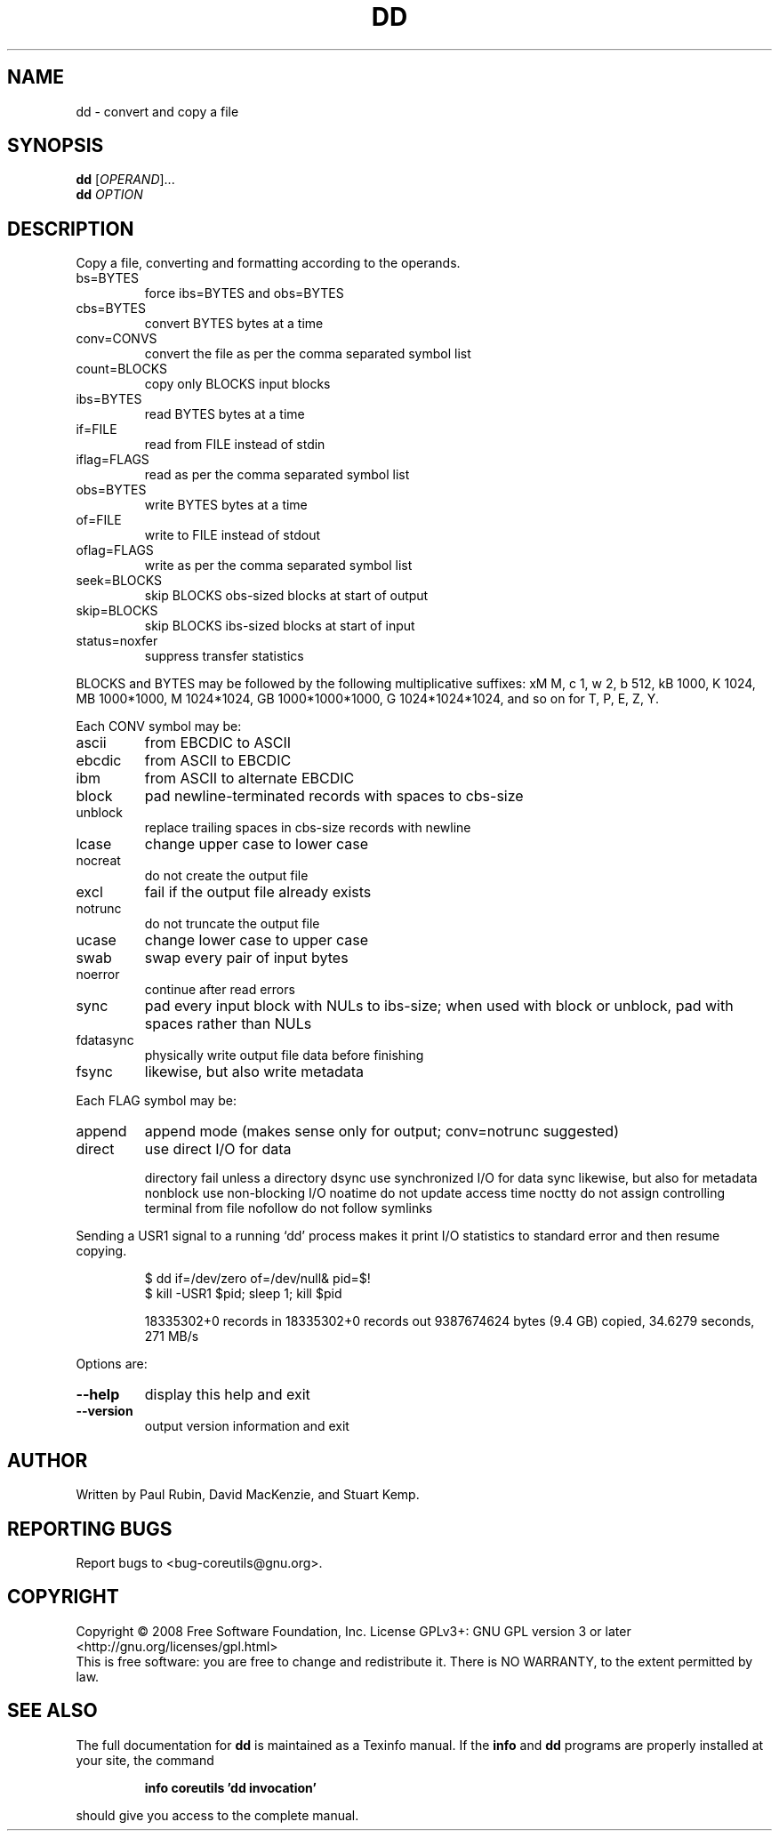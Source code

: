 .\" DO NOT MODIFY THIS FILE!  It was generated by help2man 1.35.
.TH DD "1" "April 2008" "GNU coreutils 6.11" "User Commands"
.SH NAME
dd \- convert and copy a file
.SH SYNOPSIS
.B dd
[\fIOPERAND\fR]...
.br
.B dd
\fIOPTION\fR
.SH DESCRIPTION
.\" Add any additional description here
.PP
Copy a file, converting and formatting according to the operands.
.TP
bs=BYTES
force ibs=BYTES and obs=BYTES
.TP
cbs=BYTES
convert BYTES bytes at a time
.TP
conv=CONVS
convert the file as per the comma separated symbol list
.TP
count=BLOCKS
copy only BLOCKS input blocks
.TP
ibs=BYTES
read BYTES bytes at a time
.TP
if=FILE
read from FILE instead of stdin
.TP
iflag=FLAGS
read as per the comma separated symbol list
.TP
obs=BYTES
write BYTES bytes at a time
.TP
of=FILE
write to FILE instead of stdout
.TP
oflag=FLAGS
write as per the comma separated symbol list
.TP
seek=BLOCKS
skip BLOCKS obs\-sized blocks at start of output
.TP
skip=BLOCKS
skip BLOCKS ibs\-sized blocks at start of input
.TP
status=noxfer
suppress transfer statistics
.PP
BLOCKS and BYTES may be followed by the following multiplicative suffixes:
xM M, c 1, w 2, b 512, kB 1000, K 1024, MB 1000*1000, M 1024*1024,
GB 1000*1000*1000, G 1024*1024*1024, and so on for T, P, E, Z, Y.
.PP
Each CONV symbol may be:
.TP
ascii
from EBCDIC to ASCII
.TP
ebcdic
from ASCII to EBCDIC
.TP
ibm
from ASCII to alternate EBCDIC
.TP
block
pad newline\-terminated records with spaces to cbs\-size
.TP
unblock
replace trailing spaces in cbs\-size records with newline
.TP
lcase
change upper case to lower case
.TP
nocreat
do not create the output file
.TP
excl
fail if the output file already exists
.TP
notrunc
do not truncate the output file
.TP
ucase
change lower case to upper case
.TP
swab
swap every pair of input bytes
.TP
noerror
continue after read errors
.TP
sync
pad every input block with NULs to ibs\-size; when used
with block or unblock, pad with spaces rather than NULs
.TP
fdatasync
physically write output file data before finishing
.TP
fsync
likewise, but also write metadata
.PP
Each FLAG symbol may be:
.TP
append
append mode (makes sense only for output; conv=notrunc suggested)
.TP
direct
use direct I/O for data
.IP
directory fail unless a directory
dsync     use synchronized I/O for data
sync      likewise, but also for metadata
nonblock  use non\-blocking I/O
noatime   do not update access time
noctty    do not assign controlling terminal from file
nofollow  do not follow symlinks
.PP
Sending a USR1 signal to a running `dd' process makes it
print I/O statistics to standard error and then resume copying.
.IP
\f(CW$ dd if=/dev/zero of=/dev/null& pid=$!\fR
.br
\f(CW$ kill -USR1 $pid; sleep 1; kill $pid\fR
.IP
18335302+0 records in
18335302+0 records out
9387674624 bytes (9.4 GB) copied, 34.6279 seconds, 271 MB/s
.PP
Options are:
.TP
\fB\-\-help\fR
display this help and exit
.TP
\fB\-\-version\fR
output version information and exit
.SH AUTHOR
Written by Paul Rubin, David MacKenzie, and Stuart Kemp.
.SH "REPORTING BUGS"
Report bugs to <bug\-coreutils@gnu.org>.
.SH COPYRIGHT
Copyright \(co 2008 Free Software Foundation, Inc.
License GPLv3+: GNU GPL version 3 or later <http://gnu.org/licenses/gpl.html>
.br
This is free software: you are free to change and redistribute it.
There is NO WARRANTY, to the extent permitted by law.
.SH "SEE ALSO"
The full documentation for
.B dd
is maintained as a Texinfo manual.  If the
.B info
and
.B dd
programs are properly installed at your site, the command
.IP
.B info coreutils 'dd invocation'
.PP
should give you access to the complete manual.
